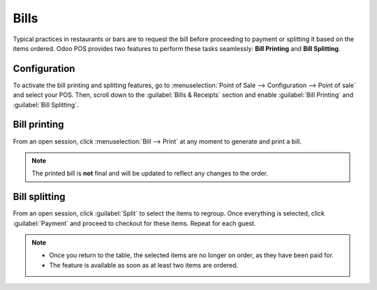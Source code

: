 =====
Bills
=====

Typical practices in restaurants or bars are to request the bill before proceeding to payment or
splitting it based on the items ordered. Odoo POS provides two features to perform these tasks
seamlessly: **Bill Printing** and **Bill Splitting**.

Configuration
=============

To activate the bill printing and splitting features, go to :menuselection:`Point of Sale -->
Configuration --> Point of sale` and select your POS. Then, scroll down to the :guilabel:`Bills &
Receipts` section and enable :guilabel:`Bill Printing` and :guilabel:`Bill Splitting`.

.. image:: bill_printing/settings.png
   :align: center
   :alt: activate the bill printing and bill splitting features in the POS settings

Bill printing
=============

From an open session, click :menuselection:`Bill --> Print` at any moment to generate and print a
bill.

.. note::
   The printed bill is **not** final and will be updated to reflect any changes to the order.

Bill splitting
==============

From an open session, click :guilabel:`Split` to select the items to regroup. Once everything is
selected, click :guilabel:`Payment` and proceed to checkout for these items. Repeat for each guest.

.. note::
   - Once you return to the table, the selected items are no longer on order, as they have been paid
     for.
   - The feature is available as soon as at least two items are ordered.

.. seealso::
   - :doc:`floors_tables`
